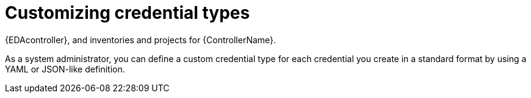 [id="eda-credential-types"]

= Customizing credential types

{EDAcontroller}, and inventories and projects for {ControllerName}.

As a system administrator, you can define a custom credential type for each credential you create in a standard format by using a YAML or JSON-like definition.

//include::eda/con-credentials-list-view.adoc[leveloffset=+1]
//include::eda/proc-eda-set-up-credential.adoc[leveloffset=+1]
//nclude::eda/proc-eda-edit-credential.adoc[leveloffset=+1]
//include::eda/proc-eda-delete-credential.adoc[leveloffset=+1]
